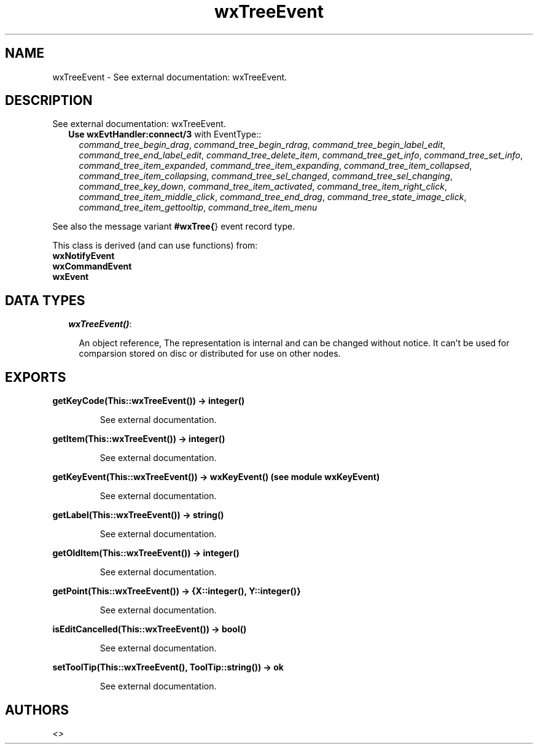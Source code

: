 .TH wxTreeEvent 3 "wxErlang 0.99" "" "Erlang Module Definition"
.SH NAME
wxTreeEvent \- See external documentation: wxTreeEvent.
.SH DESCRIPTION
.LP
See external documentation: wxTreeEvent\&.
.RS 2
.TP 2
.B
Use \fBwxEvtHandler:connect/3\fR\& with EventType::
\fIcommand_tree_begin_drag\fR\&, \fIcommand_tree_begin_rdrag\fR\&, \fIcommand_tree_begin_label_edit\fR\&, \fIcommand_tree_end_label_edit\fR\&, \fIcommand_tree_delete_item\fR\&, \fIcommand_tree_get_info\fR\&, \fIcommand_tree_set_info\fR\&, \fIcommand_tree_item_expanded\fR\&, \fIcommand_tree_item_expanding\fR\&, \fIcommand_tree_item_collapsed\fR\&, \fIcommand_tree_item_collapsing\fR\&, \fIcommand_tree_sel_changed\fR\&, \fIcommand_tree_sel_changing\fR\&, \fIcommand_tree_key_down\fR\&, \fIcommand_tree_item_activated\fR\&, \fIcommand_tree_item_right_click\fR\&, \fIcommand_tree_item_middle_click\fR\&, \fIcommand_tree_end_drag\fR\&, \fIcommand_tree_state_image_click\fR\&, \fIcommand_tree_item_gettooltip\fR\&, \fIcommand_tree_item_menu\fR\&
.RE
.LP
See also the message variant \fB#wxTree{\fR\&} event record type\&.
.LP
This class is derived (and can use functions) from: 
.br
\fBwxNotifyEvent\fR\& 
.br
\fBwxCommandEvent\fR\& 
.br
\fBwxEvent\fR\& 
.SH "DATA TYPES"

.RS 2
.TP 2
.B
\fIwxTreeEvent()\fR\&:

.RS 2
.LP
An object reference, The representation is internal and can be changed without notice\&. It can\&'t be used for comparsion stored on disc or distributed for use on other nodes\&.
.RE
.RE
.SH EXPORTS
.LP
.B
getKeyCode(This::wxTreeEvent()) -> integer()
.br
.RS
.LP
See external documentation\&.
.RE
.LP
.B
getItem(This::wxTreeEvent()) -> integer()
.br
.RS
.LP
See external documentation\&.
.RE
.LP
.B
getKeyEvent(This::wxTreeEvent()) -> wxKeyEvent() (see module wxKeyEvent)
.br
.RS
.LP
See external documentation\&.
.RE
.LP
.B
getLabel(This::wxTreeEvent()) -> string()
.br
.RS
.LP
See external documentation\&.
.RE
.LP
.B
getOldItem(This::wxTreeEvent()) -> integer()
.br
.RS
.LP
See external documentation\&.
.RE
.LP
.B
getPoint(This::wxTreeEvent()) -> {X::integer(), Y::integer()}
.br
.RS
.LP
See external documentation\&.
.RE
.LP
.B
isEditCancelled(This::wxTreeEvent()) -> bool()
.br
.RS
.LP
See external documentation\&.
.RE
.LP
.B
setToolTip(This::wxTreeEvent(), ToolTip::string()) -> ok
.br
.RS
.LP
See external documentation\&.
.RE
.SH AUTHORS
.LP

.I
<>